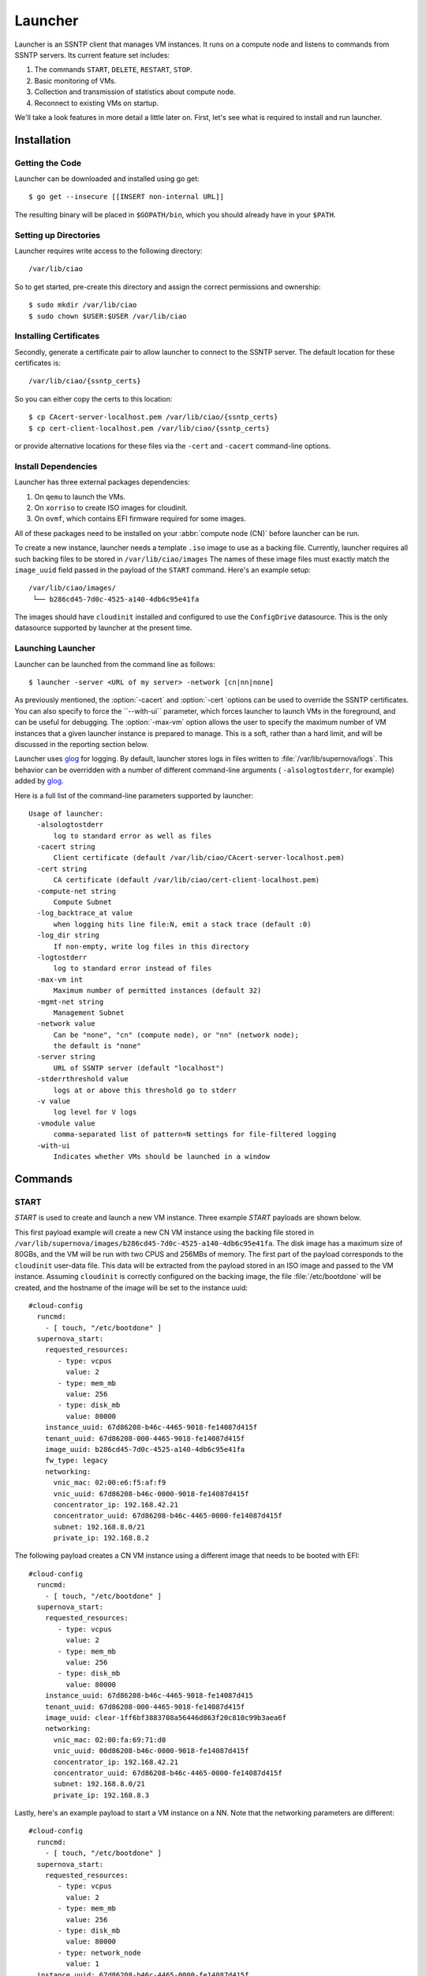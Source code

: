 .. _launcher:

Launcher
########

Launcher is an SSNTP client that manages VM instances. It runs on a
compute node and listens to commands from SSNTP servers. Its current
feature set includes:

#. The commands ``START``, ``DELETE``, ``RESTART``, ``STOP``.
#. Basic monitoring of VMs.
#. Collection and transmission of statistics about compute node.
#. Reconnect to existing VMs on startup.

We'll take a look features in more detail a little later on.  First, let's see
what is required to install and run launcher.

Installation
============

Getting the Code
----------------

Launcher can be downloaded and installed using go get::

  $ go get --insecure [[INSERT non-internal URL]]

The resulting binary will be placed in ``$GOPATH/bin``, which you should
already have in your ``$PATH``.

Setting up Directories
----------------------

Launcher requires write access to the following directory::

  /var/lib/ciao

So to get started, pre-create this directory and assign the correct
permissions and ownership::

  $ sudo mkdir /var/lib/ciao
  $ sudo chown $USER:$USER /var/lib/ciao


Installing Certificates
-----------------------

Secondly, generate a certificate pair to allow launcher to connect to
the SSNTP server.  The default location for these certificates is::

  /var/lib/ciao/{ssntp_certs}

So you can either copy the certs to this location::

  $ cp CAcert-server-localhost.pem /var/lib/ciao/{ssntp_certs}
  $ cp cert-client-localhost.pem /var/lib/ciao/{ssntp_certs}

or provide alternative locations for these files via the ``-cert`` and
``-cacert`` command-line options.


Install Dependencies
--------------------

Launcher has three external packages dependencies:

#. On ``qemu`` to launch the VMs.
#. On ``xorriso`` to create ISO images for cloudinit.
#. On ``ovmf``, which contains EFI firmware required for some images.

All of these packages need to be installed on your :abbr:`compute node (CN)`
before launcher can be run.

To create a new instance, launcher needs a template ``.iso`` image to use
as a backing file. Currently, launcher requires all such backing files to
be stored in ``/var/lib/ciao/images``  The names of these image files must
exactly match the ``image_uuid`` field passed in the payload of the ``START`` command.  Here's an example setup::

  /var/lib/ciao/images/
   └── b286cd45-7d0c-4525-a140-4db6c95e41fa

The images should have ``cloudinit`` installed and configured to use
the ``ConfigDrive`` datasource. This is the only datasource
supported by launcher at the present time.

Launching Launcher
------------------

Launcher can be launched from the command line as follows::

  $ launcher -server <URL of my server> -network [cn|nn|none]

As previously mentioned, the :option:`-cacert` and :option:`-cert `options
can be used to override the SSNTP certificates.  You can also specify to
force the ``--with-ui`` parameter, which forces launcher to launch VMs in the foreground, and can be useful for debugging.  The :option:`-max-vm` option allows the user to specify the maximum number of VM instances that a given launcher
instance is prepared to manage.  This is a soft, rather than a hard limit,
and will be discussed in the reporting section below.

Launcher uses `glog`_ for logging. By default, launcher stores logs
in files written to :file:`/var/lib/supernova/logs`. This behavior can be
overridden with a number of different command-line arguments (
``-alsologtostderr``, for example) added by `glog`_.

Here is a full list of the command-line parameters supported by launcher::

  Usage of launcher:
    -alsologtostderr
      	log to standard error as well as files
    -cacert string
      	Client certificate (default /var/lib/ciao/CAcert-server-localhost.pem)
    -cert string
      	CA certificate (default /var/lib/ciao/cert-client-localhost.pem)
    -compute-net string
      	Compute Subnet
    -log_backtrace_at value
      	when logging hits line file:N, emit a stack trace (default :0)
    -log_dir string
      	If non-empty, write log files in this directory
    -logtostderr
      	log to standard error instead of files
    -max-vm int
      	Maximum number of permitted instances (default 32)
    -mgmt-net string
      	Management Subnet
    -network value
      	Can be "none", "cn" (compute node), or "nn" (network node);
        the default is "none"
    -server string
      	URL of SSNTP server (default "localhost")
    -stderrthreshold value
      	logs at or above this threshold go to stderr
    -v value
      	log level for V logs
    -vmodule value
      	comma-separated list of pattern=N settings for file-filtered logging
    -with-ui
      	Indicates whether VMs should be launched in a window


Commands
========

START
-----

`START` is used to create and launch a new VM instance. Three example
`START` payloads are shown below.

This first payload example will create a new CN VM instance using the backing file
stored in ``/var/lib/supernova/images/b286cd45-7d0c-4525-a140-4db6c95e41fa``.
The disk image has a maximum size of 80GBs, and the VM will be run with two
CPUS and 256MBs of memory. The first part of the payload corresponds to the
``cloudinit`` user-data file. This data will be extracted from the payload
stored in an ISO image and passed to the VM instance. Assuming ``cloudinit``
is correctly configured on the backing image, the file :file:`/etc/bootdone`
will be created, and the hostname of the image will be set to the instance uuid::

  #cloud-config
    runcmd:
      - [ touch, "/etc/bootdone" ]
    supernova_start:
      requested_resources:
         - type: vcpus
           value: 2
         - type: mem_mb
           value: 256
         - type: disk_mb
           value: 80000
      instance_uuid: 67d86208-b46c-4465-9018-fe14087d415f
      tenant_uuid: 67d86208-000-4465-9018-fe14087d415f
      image_uuid: b286cd45-7d0c-4525-a140-4db6c95e41fa
      fw_type: legacy
      networking:
        vnic_mac: 02:00:e6:f5:af:f9
        vnic_uuid: 67d86208-b46c-0000-9018-fe14087d415f
        concentrator_ip: 192.168.42.21
        concentrator_uuid: 67d86208-b46c-4465-0000-fe14087d415f
        subnet: 192.168.8.0/21
        private_ip: 192.168.8.2

The following payload creates a CN VM instance using a different image that needs to be booted with EFI::

  #cloud-config
    runcmd:
      - [ touch, "/etc/bootdone" ]
    supernova_start:
      requested_resources:
         - type: vcpus
           value: 2
         - type: mem_mb
           value: 256
         - type: disk_mb
           value: 80000
      instance_uuid: 67d86208-b46c-4465-9018-fe14087d415
      tenant_uuid: 67d86208-000-4465-9018-fe14087d415f
      image_uuid: clear-1ff6bf3883708a56446d863f20c810c99b3aea6f
      networking:
        vnic_mac: 02:00:fa:69:71:d0
        vnic_uuid: 00d86208-b46c-0000-9018-fe14087d415f
        concentrator_ip: 192.168.42.21
        concentrator_uuid: 67d86208-b46c-4465-0000-fe14087d415f
        subnet: 192.168.8.0/21
        private_ip: 192.168.8.3


Lastly, here's an example payload to start a VM instance on a NN.  Note that
the networking parameters are different::

  #cloud-config
    runcmd:
      - [ touch, "/etc/bootdone" ]
    supernova_start:
      requested_resources:
         - type: vcpus
           value: 2
         - type: mem_mb
           value: 256
         - type: disk_mb
           value: 80000
         - type: network_node
           value: 1
    instance_uuid: 67d86208-b46c-4465-0000-fe14087d415f
    tenant_uuid: 67d86208-0000-0000-9018-fe14087d415f
    image_uuid: b286cd45-7d0c-4525-a140-4db6c95e41fa
    fw_type: legacy
    networking:
      vnic_mac: 02:00:e6:f5:af:f9
      vnic_uuid: 67d86208-b46c-0000-0000-fe14087d415f

Launcher detects and returns a number of errors when executing the start command.
These are listed below:

* ``invalid\_payload`` if the YAML is corrupt

* ``invalid\_supernova`` if the supernova section of the payload is corrupt or
  missing information, such as ``image-id``

* ``already\_running`` if you try to start an existing instance that is already
  running

* ``instance\_exists`` if you try to start an instance that has already been created but is not currently running

* ``image\_failure`` if launcher is unable to prepare the file for the instance;
  this happens, for example, if the ``image_uuid`` tries to refer to an non-existant backing image

* ``network_failure`` if it was impossible to initialize networking for
  the instance

* ``launch\_failure`` if the instance was successfully created but,
  could not be launched. This is sort of an odd situation as the ``START``
  command partially succeeded. Launcher returns an error code, but the instance has been created and could be booted a later stage via ``RESTART``.

If the user specifies a size for ``disk_mb`` that is smaller than the
virtual size of the backing image, launcher ignores the user-specified
value and creates an image for the instance whose virtual size matches
that size of the chosen backing image.

The launcher doesn't currently report the error ``full_cn``; it supports
only *persistent* instances at the moment. Any VM instances created
by the ``START`` command are persistent; the persistence YAML field is currently
ignored.


DELETE
------

``DELETE`` can be used to destroy an existing VM instance. It removes all the
files associated with that instance from the compute node. If the VM instance
is running when the ``DELETE`` command is received, it will be powered down.
An example of the  ``DELETE`` command is as follows::

 supernova_delete:
   instance_uuid: 67d86208-b46c-4465-9018-fe14087d415f


STOP
----

``STOP`` can be used to power-down an existing VM instance. The state
associated with the VM remains intact on the compute node, and the instance
can be restarted at a later date via the ``RESTART`` command

An example of the ``STOP`` command is as follows::

 supernova_stop:
   instance_uuid: 67d86208-b46c-4465-9018-fe14087d415f


RESTART
-------

``RESTART`` can be used to power-up an existing VM instance that has
either been powered down by the user explicitly or shut down via the
``STOP`` command.  The instance will be restarted with the settings
contained in the payload of the ``START`` command that originally created
it. It is not possible to override these settings (that is, to change the
number of CPUs used) with the ``RESTART`` command; they remain persistent
from the initial settings.

An example of the RESTART command is as follows::

 supernova_restart:
   instance_uuid: 67d86208-b46c-4465-9018-fe14087d415f


Recovery
========

When launcher starts up, it checks to see if any VM instances exist; and
if they do, it tries to connect to them. This means that you can easily
kill launcher, restart it, and continue to use it to manage any of the
previously-created VMs.  One thing that it does not yet do is to restart VM instances that have been powered down. This might be a feature in a
later release of CIAO launcher.


Reporting
=========

Launcher sends ``STATS`` commands and STATUS updates to the SSNTP
server to which it is connected. STATUS updates are sent when launcher
connects to the SSNTP server. They are also sent when a VM instance
is successfully created or destroyed, informing the upper levels of the
stack that the capacity of launcher's compute node has changed. The STATS
command is sent when launcher connects to the SSNTP server and every 30
seconds thereafter.

Launcher computes the information that it sends back in the STATS command
and STATUS update payloads as follows:

+-----------------+--------------------------------------------------------+
| Datum           | Source                                                 |
+=================+========================================================+
| MemTotalMB      | /proc/meminfo:MemTotal                                 |
+-----------------+--------------------------------------------------------+
| MemAvailableMB  | /proc/meminfo:MemFree + Active(file) + Inactive(file)  |
+-----------------+--------------------------------------------------------+
| DiskTotalMB     | "/var/lib/ciao/instances"                              |
+-----------------+--------------------------------------------------------+
| DiskAvailableMB | statfs("/var/lib/supernova/instances")                 |
+-----------------+--------------------------------------------------------+
| Load            | /proc/loadavg (Average over last minute reported)      |
+-----------------+--------------------------------------------------------+
| CpusOnLine      | Number of cpu[0-9]+ entries in /proc/stat              |
+-----------------+--------------------------------------------------------+

Launcher sends two different STATUS updates: ``READY`` and ``FULL``.

* ``FULL`` is sent when the number of VM instances monitored by launcher
  *equals* or *exceeds* the maximum number of VM instances as specified by the :option:`-max-vm` command line option.
* If the number of VM instances is less than maximum number of supported VMs,
  launcher sends ``READY``.

The running status of the VMs does not have any effect on the STATUS update. For example, if the maximum number of VM instances was defined to be 32, and 32 VMs had been started on the compute node, launcher would send a ``FULL`` status update, even if none of those instances were actually running.

This is a rather trivial implementation of ``READY`` and ``FULL`` implemented
quickly to allow us to test the scheduler.  More complete capacity management
code will be implemented once the criteria have been identified.

Finally, launcher does **not** currently reject ``START`` requests when
the number of VMs it manages has reached the limit defined by :option:`-max-vm`.
Again, the behavior of launcher in this situation needs to be agreed.


.. _glog: https://google-glog.googlecode.com/svn/trunk/doc/glog.html
